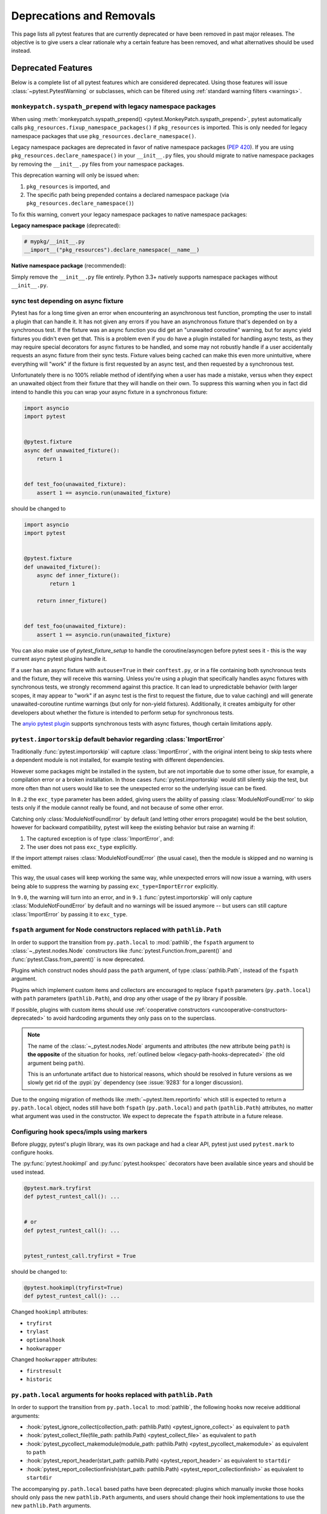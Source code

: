 .. _deprecations:

Deprecations and Removals
=========================

This page lists all pytest features that are currently deprecated or have been removed in past major releases.
The objective is to give users a clear rationale why a certain feature has been removed, and what alternatives
should be used instead.


Deprecated Features
-------------------

Below is a complete list of all pytest features which are considered deprecated. Using those features will issue
:class:`~pytest.PytestWarning` or subclasses, which can be filtered using :ref:`standard warning filters <warnings>`.


.. _monkeypatch-fixup-namespace-packages:

``monkeypatch.syspath_prepend`` with legacy namespace packages
~~~~~~~~~~~~~~~~~~~~~~~~~~~~~~~~~~~~~~~~~~~~~~~~~~~~~~~~~~~~~~

.. deprecated:: 9.0

When using :meth:`monkeypatch.syspath_prepend() <pytest.MonkeyPatch.syspath_prepend>`,
pytest automatically calls ``pkg_resources.fixup_namespace_packages()`` if ``pkg_resources`` is imported.
This is only needed for legacy namespace packages that use ``pkg_resources.declare_namespace()``.

Legacy namespace packages are deprecated in favor of native namespace packages (:pep:`420`).
If you are using ``pkg_resources.declare_namespace()`` in your ``__init__.py`` files,
you should migrate to native namespace packages by removing the ``__init__.py`` files from your namespace packages.

This deprecation warning will only be issued when:

1. ``pkg_resources`` is imported, and
2. The specific path being prepended contains a declared namespace package (via ``pkg_resources.declare_namespace()``)

To fix this warning, convert your legacy namespace packages to native namespace packages:

**Legacy namespace package** (deprecated):

.. code-block:: python

    # mypkg/__init__.py
    __import__("pkg_resources").declare_namespace(__name__)

**Native namespace package** (recommended):

Simply remove the ``__init__.py`` file entirely.
Python 3.3+ natively supports namespace packages without ``__init__.py``.


.. _sync-test-async-fixture:

sync test depending on async fixture
~~~~~~~~~~~~~~~~~~~~~~~~~~~~~~~~~~~~

.. deprecated:: 8.4

Pytest has for a long time given an error when encountering an asynchronous test function, prompting the user to install
a plugin that can handle it. It has not given any errors if you have an asynchronous fixture that's depended on by a
synchronous test. If the fixture was an async function you did get an "unawaited coroutine" warning, but for async yield fixtures you didn't even get that.
This is a problem even if you do have a plugin installed for handling async tests, as they may require
special decorators for async fixtures to be handled, and some may not robustly handle if a user accidentally requests an
async fixture from their sync tests. Fixture values being cached can make this even more unintuitive, where everything will
"work" if the fixture is first requested by an async test, and then requested by a synchronous test.

Unfortunately there is no 100% reliable method of identifying when a user has made a mistake, versus when they expect an
unawaited object from their fixture that they will handle on their own. To suppress this warning
when you in fact did intend to handle this you can wrap your async fixture in a synchronous fixture:

.. code-block:: python

    import asyncio
    import pytest


    @pytest.fixture
    async def unawaited_fixture():
        return 1


    def test_foo(unawaited_fixture):
        assert 1 == asyncio.run(unawaited_fixture)

should be changed to


.. code-block:: python

    import asyncio
    import pytest


    @pytest.fixture
    def unawaited_fixture():
        async def inner_fixture():
            return 1

        return inner_fixture()


    def test_foo(unawaited_fixture):
        assert 1 == asyncio.run(unawaited_fixture)


You can also make use of `pytest_fixture_setup` to handle the coroutine/asyncgen before pytest sees it - this is the way current async pytest plugins handle it.

If a user has an async fixture with ``autouse=True`` in their ``conftest.py``, or in a file
containing both synchronous tests and the fixture, they will receive this warning.
Unless you're using a plugin that specifically handles async fixtures
with synchronous tests, we strongly recommend against this practice.
It can lead to unpredictable behavior (with larger scopes, it may appear to "work" if an async
test is the first to request the fixture, due to value caching) and will generate
unawaited-coroutine runtime warnings (but only for non-yield fixtures).
Additionally, it creates ambiguity for other developers about whether the fixture is intended to perform
setup for synchronous tests.

The `anyio pytest plugin <https://anyio.readthedocs.io/en/stable/testing.html>`_ supports
synchronous tests with async fixtures, though certain limitations apply.


.. _import-or-skip-import-error:

``pytest.importorskip`` default behavior regarding :class:`ImportError`
~~~~~~~~~~~~~~~~~~~~~~~~~~~~~~~~~~~~~~~~~~~~~~~~~~~~~~~~~~~~~~~~~~~~~~~

.. deprecated:: 8.2

Traditionally :func:`pytest.importorskip` will capture :class:`ImportError`, with the original intent being to skip
tests where a dependent module is not installed, for example testing with different dependencies.

However some packages might be installed in the system, but are not importable due to
some other issue, for example, a compilation error or a broken installation. In those cases :func:`pytest.importorskip`
would still silently skip the test, but more often than not users would like to see the unexpected
error so the underlying issue can be fixed.

In ``8.2`` the ``exc_type`` parameter has been added, giving users the ability of passing :class:`ModuleNotFoundError`
to skip tests only if the module cannot really be found, and not because of some other error.

Catching only :class:`ModuleNotFoundError` by default (and letting other errors propagate) would be the best solution,
however for backward compatibility, pytest will keep the existing behavior but raise an warning if:

1. The captured exception is of type :class:`ImportError`, and:
2. The user does not pass ``exc_type`` explicitly.

If the import attempt raises :class:`ModuleNotFoundError` (the usual case), then the module is skipped and no
warning is emitted.

This way, the usual cases will keep working the same way, while unexpected errors will now issue a warning, with
users being able to suppress the warning by passing ``exc_type=ImportError`` explicitly.

In ``9.0``, the warning will turn into an error, and in ``9.1`` :func:`pytest.importorskip` will only capture
:class:`ModuleNotFoundError` by default and no warnings will be issued anymore -- but users can still capture
:class:`ImportError` by passing it to ``exc_type``.


.. _node-ctor-fspath-deprecation:

``fspath`` argument for Node constructors replaced with ``pathlib.Path``
~~~~~~~~~~~~~~~~~~~~~~~~~~~~~~~~~~~~~~~~~~~~~~~~~~~~~~~~~~~~~~~~~~~~~~~~

.. deprecated:: 7.0

In order to support the transition from ``py.path.local`` to :mod:`pathlib`,
the ``fspath`` argument to :class:`~_pytest.nodes.Node` constructors like
:func:`pytest.Function.from_parent()` and :func:`pytest.Class.from_parent()`
is now deprecated.

Plugins which construct nodes should pass the ``path`` argument, of type
:class:`pathlib.Path`, instead of the ``fspath`` argument.

Plugins which implement custom items and collectors are encouraged to replace
``fspath`` parameters (``py.path.local``) with ``path`` parameters
(``pathlib.Path``), and drop any other usage of the ``py`` library if possible.

If possible, plugins with custom items should use :ref:`cooperative
constructors <uncooperative-constructors-deprecated>` to avoid hardcoding
arguments they only pass on to the superclass.

.. note::
    The name of the :class:`~_pytest.nodes.Node` arguments and attributes (the
    new attribute being ``path``) is **the opposite** of the situation for
    hooks, :ref:`outlined below <legacy-path-hooks-deprecated>` (the old
    argument being ``path``).

    This is an unfortunate artifact due to historical reasons, which should be
    resolved in future versions as we slowly get rid of the :pypi:`py`
    dependency (see :issue:`9283` for a longer discussion).

Due to the ongoing migration of methods like :meth:`~pytest.Item.reportinfo`
which still is expected to return a ``py.path.local`` object, nodes still have
both ``fspath`` (``py.path.local``) and ``path`` (``pathlib.Path``) attributes,
no matter what argument was used in the constructor. We expect to deprecate the
``fspath`` attribute in a future release.


Configuring hook specs/impls using markers
~~~~~~~~~~~~~~~~~~~~~~~~~~~~~~~~~~~~~~~~~~

Before pluggy, pytest's plugin library, was its own package and had a clear API,
pytest just used ``pytest.mark`` to configure hooks.

The :py:func:`pytest.hookimpl` and :py:func:`pytest.hookspec` decorators
have been available since years and should be used instead.

.. code-block:: python

    @pytest.mark.tryfirst
    def pytest_runtest_call(): ...


    # or
    def pytest_runtest_call(): ...


    pytest_runtest_call.tryfirst = True

should be changed to:

.. code-block:: python

    @pytest.hookimpl(tryfirst=True)
    def pytest_runtest_call(): ...

Changed ``hookimpl`` attributes:

* ``tryfirst``
* ``trylast``
* ``optionalhook``
* ``hookwrapper``

Changed ``hookwrapper`` attributes:

* ``firstresult``
* ``historic``


.. _legacy-path-hooks-deprecated:

``py.path.local`` arguments for hooks replaced with ``pathlib.Path``
~~~~~~~~~~~~~~~~~~~~~~~~~~~~~~~~~~~~~~~~~~~~~~~~~~~~~~~~~~~~~~~~~~~~

.. deprecated:: 7.0

In order to support the transition from ``py.path.local`` to :mod:`pathlib`, the following hooks now receive additional arguments:

*  :hook:`pytest_ignore_collect(collection_path: pathlib.Path) <pytest_ignore_collect>` as equivalent to ``path``
*  :hook:`pytest_collect_file(file_path: pathlib.Path) <pytest_collect_file>` as equivalent to ``path``
*  :hook:`pytest_pycollect_makemodule(module_path: pathlib.Path) <pytest_pycollect_makemodule>` as equivalent to ``path``
*  :hook:`pytest_report_header(start_path: pathlib.Path) <pytest_report_header>` as equivalent to ``startdir``
*  :hook:`pytest_report_collectionfinish(start_path: pathlib.Path) <pytest_report_collectionfinish>` as equivalent to ``startdir``

The accompanying ``py.path.local`` based paths have been deprecated: plugins which manually invoke those hooks should only pass the new ``pathlib.Path`` arguments, and users should change their hook implementations to use the new ``pathlib.Path`` arguments.

.. note::
    The name of the :class:`~_pytest.nodes.Node` arguments and attributes,
    :ref:`outlined above <node-ctor-fspath-deprecation>` (the new attribute
    being ``path``) is **the opposite** of the situation for hooks (the old
    argument being ``path``).

    This is an unfortunate artifact due to historical reasons, which should be
    resolved in future versions as we slowly get rid of the :pypi:`py`
    dependency (see :issue:`9283` for a longer discussion).

Directly constructing internal classes
~~~~~~~~~~~~~~~~~~~~~~~~~~~~~~~~~~~~~~

.. deprecated:: 7.0

Directly constructing the following classes is now deprecated:

- ``_pytest.mark.structures.Mark``
- ``_pytest.mark.structures.MarkDecorator``
- ``_pytest.mark.structures.MarkGenerator``
- ``_pytest.python.Metafunc``
- ``_pytest.runner.CallInfo``
- ``_pytest._code.ExceptionInfo``
- ``_pytest.config.argparsing.Parser``
- ``_pytest.config.argparsing.OptionGroup``
- ``_pytest.pytester.HookRecorder``

These constructors have always been considered private, but now issue a deprecation warning, which may become a hard error in pytest 8.

.. _diamond-inheritance-deprecated:

Diamond inheritance between :class:`pytest.Collector` and :class:`pytest.Item`
~~~~~~~~~~~~~~~~~~~~~~~~~~~~~~~~~~~~~~~~~~~~~~~~~~~~~~~~~~~~~~~~~~~~~~~~~~~~~~

.. deprecated:: 7.0

Defining a custom pytest node type which is both an :class:`~pytest.Item` and a :class:`~pytest.Collector` (e.g. :class:`~pytest.File`) now issues a warning.
It was never sanely supported and triggers hard to debug errors.

Some plugins providing linting/code analysis have been using this as a hack.
Instead, a separate collector node should be used, which collects the item. See
:ref:`non-python tests` for an example, as well as an `example pr fixing inheritance`_.

.. _example pr fixing inheritance: https://github.com/asmeurer/pytest-flakes/pull/40/files


.. _uncooperative-constructors-deprecated:

Constructors of custom :class:`~_pytest.nodes.Node` subclasses should take ``**kwargs``
~~~~~~~~~~~~~~~~~~~~~~~~~~~~~~~~~~~~~~~~~~~~~~~~~~~~~~~~~~~~~~~~~~~~~~~~~~~~~~~~~~~~~~~

.. deprecated:: 7.0

If custom subclasses of nodes like :class:`pytest.Item` override the
``__init__`` method, they should take ``**kwargs``. Thus,

.. code-block:: python

    class CustomItem(pytest.Item):
        def __init__(self, name, parent, additional_arg):
            super().__init__(name, parent)
            self.additional_arg = additional_arg

should be turned into:

.. code-block:: python

    class CustomItem(pytest.Item):
        def __init__(self, *, additional_arg, **kwargs):
            super().__init__(**kwargs)
            self.additional_arg = additional_arg

to avoid hard-coding the arguments pytest can pass to the superclass.
See :ref:`non-python tests` for a full example.

For cases without conflicts, no deprecation warning is emitted. For cases with
conflicts (such as :class:`pytest.File` now taking ``path`` instead of
``fspath``, as :ref:`outlined above <node-ctor-fspath-deprecation>`), a
deprecation warning is now raised.

Applying a mark to a fixture function
~~~~~~~~~~~~~~~~~~~~~~~~~~~~~~~~~~~~~

.. deprecated:: 7.4

Applying a mark to a fixture function never had any effect, but it is a common user error.

.. code-block:: python

    @pytest.mark.usefixtures("clean_database")
    @pytest.fixture
    def user() -> User: ...

Users expected in this case that the ``usefixtures`` mark would have its intended effect of using the ``clean_database`` fixture when ``user`` was invoked, when in fact it has no effect at all.

Now pytest will issue a warning when it encounters this problem, and will raise an error in the future versions.


The ``yield_fixture`` function/decorator
~~~~~~~~~~~~~~~~~~~~~~~~~~~~~~~~~~~~~~~~

.. deprecated:: 6.2

``pytest.yield_fixture`` is a deprecated alias for :func:`pytest.fixture`.

It has been so for a very long time, so can be search/replaced safely.


Removed Features and Breaking Changes
-------------------------------------

As stated in our :ref:`backwards-compatibility` policy, deprecated features are removed only in major releases after
an appropriate period of deprecation has passed.

Some breaking changes which could not be deprecated are also listed.

.. _yield tests deprecated:

``yield`` tests
~~~~~~~~~~~~~~~

.. versionremoved:: 4.0

    ``yield`` tests ``xfail``.

.. versionremoved:: 8.4

    ``yield`` tests raise a collection error.

pytest no longer supports ``yield``-style tests, where a test function actually ``yield`` functions and values
that are then turned into proper test methods. Example:

.. code-block:: python

    def check(x, y):
        assert x**x == y


    def test_squared():
        yield check, 2, 4
        yield check, 3, 9

This would result in two actual test functions being generated.

This form of test function doesn't support fixtures properly, and users should switch to ``pytest.mark.parametrize``:

.. code-block:: python

    @pytest.mark.parametrize("x, y", [(2, 4), (3, 9)])
    def test_squared(x, y):
        assert x**x == y

.. _nose-deprecation:

Support for tests written for nose
~~~~~~~~~~~~~~~~~~~~~~~~~~~~~~~~~~

.. deprecated:: 7.2
.. versionremoved:: 8.0

Support for running tests written for `nose <https://nose.readthedocs.io/en/latest/>`__ is now deprecated.

``nose`` has been in maintenance mode-only for years, and maintaining the plugin is not trivial as it spills
over the code base (see :issue:`9886` for more details).

setup/teardown
^^^^^^^^^^^^^^

One thing that might catch users by surprise is that plain ``setup`` and ``teardown`` methods are not pytest native,
they are in fact part of the ``nose`` support.


.. code-block:: python

    class Test:
        def setup(self):
            self.resource = make_resource()

        def teardown(self):
            self.resource.close()

        def test_foo(self): ...

        def test_bar(self): ...



Native pytest support uses ``setup_method`` and ``teardown_method`` (see :ref:`xunit-method-setup`), so the above should be changed to:

.. code-block:: python

    class Test:
        def setup_method(self):
            self.resource = make_resource()

        def teardown_method(self):
            self.resource.close()

        def test_foo(self): ...

        def test_bar(self): ...


This is easy to do in an entire code base by doing a simple find/replace.

@with_setup
^^^^^^^^^^^

Code using `@with_setup <with-setup-nose>`_ such as this:

.. code-block:: python

    from nose.tools import with_setup


    def setup_some_resource(): ...


    def teardown_some_resource(): ...


    @with_setup(setup_some_resource, teardown_some_resource)
    def test_foo(): ...

Will also need to be ported to a supported pytest style. One way to do it is using a fixture:

.. code-block:: python

    import pytest


    def setup_some_resource(): ...


    def teardown_some_resource(): ...


    @pytest.fixture
    def some_resource():
        setup_some_resource()
        yield
        teardown_some_resource()


    def test_foo(some_resource): ...


.. _`with-setup-nose`: https://nose.readthedocs.io/en/latest/testing_tools.html?highlight=with_setup#nose.tools.with_setup


The ``compat_co_firstlineno`` attribute
^^^^^^^^^^^^^^^^^^^^^^^^^^^^^^^^^^^^^^^

Nose inspects this attribute on function objects to allow overriding the function's inferred line number.
Pytest no longer respects this attribute.



Passing ``msg=`` to ``pytest.skip``, ``pytest.fail`` or ``pytest.exit``
~~~~~~~~~~~~~~~~~~~~~~~~~~~~~~~~~~~~~~~~~~~~~~~~~~~~~~~~~~~~~~~~~~~~~~~~

.. deprecated:: 7.0
.. versionremoved:: 8.0

Passing the keyword argument ``msg`` to :func:`pytest.skip`, :func:`pytest.fail` or :func:`pytest.exit`
is now deprecated and ``reason`` should be used instead.  This change is to bring consistency between these
functions and the ``@pytest.mark.skip`` and ``@pytest.mark.xfail`` markers which already accept a ``reason`` argument.

.. code-block:: python

    def test_fail_example():
        # old
        pytest.fail(msg="foo")
        # new
        pytest.fail(reason="bar")


    def test_skip_example():
        # old
        pytest.skip(msg="foo")
        # new
        pytest.skip(reason="bar")


    def test_exit_example():
        # old
        pytest.exit(msg="foo")
        # new
        pytest.exit(reason="bar")


.. _instance-collector-deprecation:

The ``pytest.Instance`` collector
~~~~~~~~~~~~~~~~~~~~~~~~~~~~~~~~~

.. versionremoved:: 7.0

The ``pytest.Instance`` collector type has been removed.

Previously, Python test methods were collected as :class:`~pytest.Class` -> ``Instance`` -> :class:`~pytest.Function`.
Now :class:`~pytest.Class` collects the test methods directly.

Most plugins which reference ``Instance`` do so in order to ignore or skip it,
using a check such as ``if isinstance(node, Instance): return``.
Such plugins should simply remove consideration of ``Instance`` on pytest>=7.
However, to keep such uses working, a dummy type has been instanced in ``pytest.Instance`` and ``_pytest.python.Instance``,
and importing it emits a deprecation warning. This was removed in pytest 8.


Using ``pytest.warns(None)``
~~~~~~~~~~~~~~~~~~~~~~~~~~~~

.. deprecated:: 7.0
.. versionremoved:: 8.0

:func:`pytest.warns(None) <pytest.warns>` is now deprecated because it was frequently misused.
Its correct usage was checking that the code emits at least one warning of any type - like ``pytest.warns()``
or ``pytest.warns(Warning)``.

See :ref:`warns use cases` for examples.


Backward compatibilities in ``Parser.addoption``
~~~~~~~~~~~~~~~~~~~~~~~~~~~~~~~~~~~~~~~~~~~~~~~~

.. deprecated:: 2.4
.. versionremoved:: 8.0

Several behaviors of :meth:`Parser.addoption <pytest.Parser.addoption>` are now
removed in pytest 8 (deprecated since pytest 2.4.0):

- ``parser.addoption(..., help=".. %default ..")`` - use ``%(default)s`` instead.
- ``parser.addoption(..., type="int/string/float/complex")`` - use ``type=int`` etc. instead.


The ``--strict`` command-line option (reintroduced)
~~~~~~~~~~~~~~~~~~~~~~~~~~~~~~~~~~~~~~~~~~~~~~~~~~~

.. deprecated:: 6.2
.. versionchanged:: 9.0

The ``--strict`` command-line option had been deprecated in favor of ``--strict-markers``, which
better conveys what the option does.

In version 8.1, we accidentally un-deprecated ``--strict``.

In version 9.0, we changed ``--strict`` to make it set the new :confval:`strict`
configuration option. It now enables all strictness related options (including
:confval:`strict_markers`).


.. _cmdline-preparse-deprecated:

Implementing the ``pytest_cmdline_preparse`` hook
~~~~~~~~~~~~~~~~~~~~~~~~~~~~~~~~~~~~~~~~~~~~~~~~~~

.. deprecated:: 7.0
.. versionremoved:: 8.0

Implementing the ``pytest_cmdline_preparse`` hook has been officially deprecated.
Implement the :hook:`pytest_load_initial_conftests` hook instead.

.. code-block:: python

    def pytest_cmdline_preparse(config: Config, args: List[str]) -> None: ...


    # becomes:


    def pytest_load_initial_conftests(
        early_config: Config, parser: Parser, args: List[str]
    ) -> None: ...


Collection changes in pytest 8
~~~~~~~~~~~~~~~~~~~~~~~~~~~~~~

Added a new :class:`pytest.Directory` base collection node, which all collector nodes for filesystem directories are expected to subclass.
This is analogous to the existing :class:`pytest.File` for file nodes.

Changed :class:`pytest.Package` to be a subclass of :class:`pytest.Directory`.
A ``Package`` represents a filesystem directory which is a Python package,
i.e. contains an ``__init__.py`` file.

:class:`pytest.Package` now only collects files in its own directory; previously it collected recursively.
Sub-directories are collected as sub-collector nodes, thus creating a collection tree which mirrors the filesystem hierarchy.

:attr:`session.name <pytest.Session.name>` is now ``""``; previously it was the rootdir directory name.
This matches :attr:`session.nodeid <_pytest.nodes.Node.nodeid>` which has always been `""`.

Added a new :class:`pytest.Dir` concrete collection node, a subclass of :class:`pytest.Directory`.
This node represents a filesystem directory, which is not a :class:`pytest.Package`,
i.e. does not contain an ``__init__.py`` file.
Similarly to ``Package``, it only collects the files in its own directory,
while collecting sub-directories as sub-collector nodes.

Files and directories are now collected in alphabetical order jointly, unless changed by a plugin.
Previously, files were collected before directories.

The collection tree now contains directories/packages up to the :ref:`rootdir <rootdir>`,
for initial arguments that are found within the rootdir.
For files outside the rootdir, only the immediate directory/package is collected --
note however that collecting from outside the rootdir is discouraged.

As an example, given the following filesystem tree::

    myroot/
        pytest.ini
        top/
        ├── aaa
        │   └── test_aaa.py
        ├── test_a.py
        ├── test_b
        │   ├── __init__.py
        │   └── test_b.py
        ├── test_c.py
        └── zzz
            ├── __init__.py
            └── test_zzz.py

the collection tree, as shown by `pytest --collect-only top/` but with the otherwise-hidden :class:`~pytest.Session` node added for clarity,
is now the following::

    <Session>
      <Dir myroot>
        <Dir top>
          <Dir aaa>
            <Module test_aaa.py>
              <Function test_it>
          <Module test_a.py>
            <Function test_it>
          <Package test_b>
            <Module test_b.py>
              <Function test_it>
          <Module test_c.py>
            <Function test_it>
          <Package zzz>
            <Module test_zzz.py>
              <Function test_it>

Previously, it was::

    <Session>
      <Module top/test_a.py>
        <Function test_it>
      <Module top/test_c.py>
        <Function test_it>
      <Module top/aaa/test_aaa.py>
        <Function test_it>
      <Package test_b>
        <Module test_b.py>
          <Function test_it>
      <Package zzz>
        <Module test_zzz.py>
          <Function test_it>

Code/plugins which rely on a specific shape of the collection tree might need to update.


:class:`pytest.Package` is no longer a :class:`pytest.Module` or :class:`pytest.File`
~~~~~~~~~~~~~~~~~~~~~~~~~~~~~~~~~~~~~~~~~~~~~~~~~~~~~~~~~~~~~~~~~~~~~~~~~~~~~~~~~~~~~

.. versionchanged:: 8.0

The ``Package`` collector node designates a Python package, that is, a directory with an `__init__.py` file.
Previously ``Package`` was a subtype of ``pytest.Module`` (which represents a single Python module),
the module being the `__init__.py` file.
This has been deemed a design mistake (see :issue:`11137` and :issue:`7777` for details).

The ``path`` property of ``Package`` nodes now points to the package directory instead of the ``__init__.py`` file.

Note that a ``Module`` node for ``__init__.py`` (which is not a ``Package``) may still exist,
if it is picked up during collection (e.g. if you configured :confval:`python_files` to include ``__init__.py`` files).


Collecting ``__init__.py`` files no longer collects package
~~~~~~~~~~~~~~~~~~~~~~~~~~~~~~~~~~~~~~~~~~~~~~~~~~~~~~~~~~~

.. versionremoved:: 8.0

Running `pytest pkg/__init__.py` now collects the `pkg/__init__.py` file (module) only.
Previously, it collected the entire `pkg` package, including other test files in the directory, but excluding tests in the `__init__.py` file itself
(unless :confval:`python_files` was changed to allow `__init__.py` file).

To collect the entire package, specify just the directory: `pytest pkg`.


The ``pytest.collect`` module
~~~~~~~~~~~~~~~~~~~~~~~~~~~~~

.. deprecated:: 6.0
.. versionremoved:: 7.0

The ``pytest.collect`` module is no longer part of the public API, all its names
should now be imported from ``pytest`` directly instead.



The ``pytest_warning_captured`` hook
~~~~~~~~~~~~~~~~~~~~~~~~~~~~~~~~~~~~

.. deprecated:: 6.0
.. versionremoved:: 7.0

This hook has an `item` parameter which cannot be serialized by ``pytest-xdist``.

Use the ``pytest_warning_recorded`` hook instead, which replaces the ``item`` parameter
by a ``nodeid`` parameter.



The ``pytest._fillfuncargs`` function
~~~~~~~~~~~~~~~~~~~~~~~~~~~~~~~~~~~~~~~~~~~~~~~~~

.. deprecated:: 6.0
.. versionremoved:: 7.0

This function was kept for backward compatibility with an older plugin.

It's functionality is not meant to be used directly, but if you must replace
it, use `function._request._fillfixtures()` instead, though note this is not
a public API and may break in the future.


``--no-print-logs`` command-line option
~~~~~~~~~~~~~~~~~~~~~~~~~~~~~~~~~~~~~~~

.. deprecated:: 5.4
.. versionremoved:: 6.0


The ``--no-print-logs`` option and ``log_print`` ini setting are removed. If
you used them, please use ``--show-capture`` instead.

A ``--show-capture`` command-line option was added in ``pytest 3.5.0`` which allows to specify how to
display captured output when tests fail: ``no``, ``stdout``, ``stderr``, ``log`` or ``all`` (the default).


.. _resultlog deprecated:

Result log (``--result-log``)
~~~~~~~~~~~~~~~~~~~~~~~~~~~~~

.. deprecated:: 4.0
.. versionremoved:: 6.0

The ``--result-log`` option produces a stream of test reports which can be
analysed at runtime, but it uses a custom format which requires users to implement their own
parser.

The  `pytest-reportlog <https://github.com/pytest-dev/pytest-reportlog>`__ plugin provides a ``--report-log`` option, a more standard and extensible alternative, producing
one JSON object per-line, and should cover the same use cases. Please try it out and provide feedback.

The ``pytest-reportlog`` plugin might even be merged into the core
at some point, depending on the plans for the plugins and number of users using it.

``pytest_collect_directory`` hook
~~~~~~~~~~~~~~~~~~~~~~~~~~~~~~~~~

.. versionremoved:: 6.0

The ``pytest_collect_directory`` hook has not worked properly for years (it was called
but the results were ignored). Users may consider using :hook:`pytest_collection_modifyitems` instead.

TerminalReporter.writer
~~~~~~~~~~~~~~~~~~~~~~~

.. versionremoved:: 6.0

The ``TerminalReporter.writer`` attribute has been deprecated and should no longer be used. This
was inadvertently exposed as part of the public API of that plugin and ties it too much
with ``py.io.TerminalWriter``.

Plugins that used ``TerminalReporter.writer`` directly should instead use ``TerminalReporter``
methods that provide the same functionality.

.. _junit-family changed default value:

``junit_family`` default value change to "xunit2"
~~~~~~~~~~~~~~~~~~~~~~~~~~~~~~~~~~~~~~~~~~~~~~~~~

.. versionchanged:: 6.0

The default value of ``junit_family`` option will change to ``xunit2`` in pytest 6.0, which
is an update of the old ``xunit1`` format and is supported by default in modern tools
that manipulate this type of file (for example, Jenkins, Azure Pipelines, etc.).

Users are recommended to try the new ``xunit2`` format and see if their tooling that consumes the JUnit
XML file supports it.

To use the new format, update your configuration file:

.. tab:: toml

    .. code-block:: toml

        [pytest]
        junit_family = "xunit2"

.. tab:: ini

    .. code-block:: ini

        [pytest]
        junit_family = xunit2

If you discover that your tooling does not support the new format, and want to keep using the
legacy version, set the option to ``legacy`` instead:

.. tab:: toml

    .. code-block:: toml

        [pytest]
        junit_family = "legacy"

.. tab:: ini

    .. code-block:: ini

        [pytest]
        junit_family = legacy

By using ``legacy`` you will keep using the legacy/xunit1 format when upgrading to
pytest 6.0, where the default format will be ``xunit2``.

In order to let users know about the transition, pytest will issue a warning in case
the ``--junit-xml`` option is given in the command line but ``junit_family`` is not explicitly
configured in ``pytest.ini``.

Services known to support the ``xunit2`` format:

* `Jenkins <https://www.jenkins.io/>`__ with the `JUnit <https://plugins.jenkins.io/junit>`__ plugin.
* `Azure Pipelines <https://azure.microsoft.com/en-us/services/devops/pipelines>`__.

Node Construction changed to ``Node.from_parent``
~~~~~~~~~~~~~~~~~~~~~~~~~~~~~~~~~~~~~~~~~~~~~~~~~

.. versionchanged:: 6.0

The construction of nodes now should use the named constructor ``from_parent``.
This limitation in api surface intends to enable better/simpler refactoring of the collection tree.

This means that instead of :code:`MyItem(name="foo", parent=collector, obj=42)`
one now has to invoke :code:`MyItem.from_parent(collector, name="foo")`.

Plugins that wish to support older versions of pytest and suppress the warning can use
`hasattr` to check if `from_parent` exists in that version:

.. code-block:: python

    def pytest_pycollect_makeitem(collector, name, obj):
        if hasattr(MyItem, "from_parent"):
            item = MyItem.from_parent(collector, name="foo")
            item.obj = 42
            return item
        else:
            return MyItem(name="foo", parent=collector, obj=42)

Note that ``from_parent`` should only be called with keyword arguments for the parameters.


``pytest.fixture`` arguments are keyword only
~~~~~~~~~~~~~~~~~~~~~~~~~~~~~~~~~~~~~~~~~~~~~

.. versionremoved:: 6.0

Passing arguments to pytest.fixture() as positional arguments has been removed - pass them by keyword instead.

``funcargnames`` alias for ``fixturenames``
~~~~~~~~~~~~~~~~~~~~~~~~~~~~~~~~~~~~~~~~~~~

.. versionremoved:: 6.0

The ``FixtureRequest``, ``Metafunc``, and ``Function`` classes track the names of
their associated fixtures, with the aptly-named ``fixturenames`` attribute.

Prior to pytest 2.3, this attribute was named ``funcargnames``, and we have kept
that as an alias since.  It is finally due for removal, as it is often confusing
in places where we or plugin authors must distinguish between fixture names and
names supplied by non-fixture things such as ``pytest.mark.parametrize``.


.. _pytest.config global deprecated:

``pytest.config`` global
~~~~~~~~~~~~~~~~~~~~~~~~

.. versionremoved:: 5.0

The ``pytest.config`` global object is deprecated.  Instead use
``request.config`` (via the ``request`` fixture) or if you are a plugin author
use the ``pytest_configure(config)`` hook. Note that many hooks can also access
the ``config`` object indirectly, through ``session.config`` or ``item.config`` for example.


.. _`raises message deprecated`:

``"message"`` parameter of ``pytest.raises``
~~~~~~~~~~~~~~~~~~~~~~~~~~~~~~~~~~~~~~~~~~~~

.. versionremoved:: 5.0

It is a common mistake to think this parameter will match the exception message, while in fact
it only serves to provide a custom message in case the ``pytest.raises`` check fails. To prevent
users from making this mistake, and because it is believed to be little used, pytest is
deprecating it without providing an alternative for the moment.

If you have a valid use case for this parameter, consider that to obtain the same results
you can just call ``pytest.fail`` manually at the end of the ``with`` statement.

For example:

.. code-block:: python

    with pytest.raises(TimeoutError, message="Client got unexpected message"):
        wait_for(websocket.recv(), 0.5)


Becomes:

.. code-block:: python

    with pytest.raises(TimeoutError):
        wait_for(websocket.recv(), 0.5)
        pytest.fail("Client got unexpected message")


If you still have concerns about this deprecation and future removal, please comment on
:issue:`3974`.


.. _raises-warns-exec:

``raises`` / ``warns`` with a string as the second argument
~~~~~~~~~~~~~~~~~~~~~~~~~~~~~~~~~~~~~~~~~~~~~~~~~~~~~~~~~~~

.. versionremoved:: 5.0

Use the context manager form of these instead.  When necessary, invoke ``exec``
directly.

Example:

.. code-block:: python

    pytest.raises(ZeroDivisionError, "1 / 0")
    pytest.raises(SyntaxError, "a $ b")

    pytest.warns(DeprecationWarning, "my_function()")
    pytest.warns(SyntaxWarning, "assert(1, 2)")

Becomes:

.. code-block:: python

    with pytest.raises(ZeroDivisionError):
        1 / 0
    with pytest.raises(SyntaxError):
        exec("a $ b")  # exec is required for invalid syntax

    with pytest.warns(DeprecationWarning):
        my_function()
    with pytest.warns(SyntaxWarning):
        exec("assert(1, 2)")  # exec is used to avoid a top-level warning




Using ``Class`` in custom Collectors
~~~~~~~~~~~~~~~~~~~~~~~~~~~~~~~~~~~~

.. versionremoved:: 4.0

Using objects named ``"Class"`` as a way to customize the type of nodes that are collected in ``Collector``
subclasses has been deprecated. Users instead should use ``pytest_pycollect_makeitem`` to customize node types during
collection.

This issue should affect only advanced plugins who create new collection types, so if you see this warning
message please contact the authors so they can change the code.


.. _marks in pytest.parametrize deprecated:

marks in ``pytest.mark.parametrize``
~~~~~~~~~~~~~~~~~~~~~~~~~~~~~~~~~~~~

.. versionremoved:: 4.0

Applying marks to values of a ``pytest.mark.parametrize`` call is now deprecated. For example:

.. code-block:: python

    @pytest.mark.parametrize(
        "a, b",
        [
            (3, 9),
            pytest.mark.xfail(reason="flaky")(6, 36),
            (10, 100),
            (20, 200),
            (40, 400),
            (50, 500),
        ],
    )
    def test_foo(a, b): ...

This code applies the ``pytest.mark.xfail(reason="flaky")`` mark to the ``(6, 36)`` value of the above parametrization
call.

This was considered hard to read and understand, and also its implementation presented problems to the code preventing
further internal improvements in the marks architecture.

To update the code, use ``pytest.param``:

.. code-block:: python

    @pytest.mark.parametrize(
        "a, b",
        [
            (3, 9),
            pytest.param(6, 36, marks=pytest.mark.xfail(reason="flaky")),
            (10, 100),
            (20, 200),
            (40, 400),
            (50, 500),
        ],
    )
    def test_foo(a, b): ...


.. _pytest_funcarg__ prefix deprecated:

``pytest_funcarg__`` prefix
~~~~~~~~~~~~~~~~~~~~~~~~~~~

.. versionremoved:: 4.0

In very early pytest versions fixtures could be defined using the ``pytest_funcarg__`` prefix:

.. code-block:: python

    def pytest_funcarg__data():
        return SomeData()

Switch over to the ``@pytest.fixture`` decorator:

.. code-block:: python

    @pytest.fixture
    def data():
        return SomeData()



[pytest] section in setup.cfg files
~~~~~~~~~~~~~~~~~~~~~~~~~~~~~~~~~~~

.. versionremoved:: 4.0

``[pytest]`` sections in ``setup.cfg`` files should now be named ``[tool:pytest]``
to avoid conflicts with other distutils commands.


.. _metafunc.addcall deprecated:

Metafunc.addcall
~~~~~~~~~~~~~~~~

.. versionremoved:: 4.0

``Metafunc.addcall`` was a precursor to the current parametrized mechanism. Users should use
:meth:`pytest.Metafunc.parametrize` instead.

Example:

.. code-block:: python

    def pytest_generate_tests(metafunc):
        metafunc.addcall({"i": 1}, id="1")
        metafunc.addcall({"i": 2}, id="2")

Becomes:

.. code-block:: python

    def pytest_generate_tests(metafunc):
        metafunc.parametrize("i", [1, 2], ids=["1", "2"])


.. _cached_setup deprecated:

``cached_setup``
~~~~~~~~~~~~~~~~

.. versionremoved:: 4.0

``request.cached_setup`` was the precursor of the setup/teardown mechanism available to fixtures.

Example:

.. code-block:: python

    @pytest.fixture
    def db_session():
        return request.cached_setup(
            setup=Session.create, teardown=lambda session: session.close(), scope="module"
        )

This should be updated to make use of standard fixture mechanisms:

.. code-block:: python

    @pytest.fixture(scope="module")
    def db_session():
        session = Session.create()
        yield session
        session.close()


You can consult :std:doc:`funcarg comparison section in the docs <funcarg_compare>` for
more information.


.. _pytest_plugins in non-top-level conftest files deprecated:

pytest_plugins in non-top-level conftest files
~~~~~~~~~~~~~~~~~~~~~~~~~~~~~~~~~~~~~~~~~~~~~~

.. versionremoved:: 4.0

Defining :globalvar:`pytest_plugins` is now deprecated in non-top-level conftest.py
files because they will activate referenced plugins *globally*, which is surprising because for all other pytest
features ``conftest.py`` files are only *active* for tests at or below it.


.. _config.warn and node.warn deprecated:

``Config.warn`` and ``Node.warn``
~~~~~~~~~~~~~~~~~~~~~~~~~~~~~~~~~

.. versionremoved:: 4.0

Those methods were part of the internal pytest warnings system, but since ``3.8`` pytest is using the builtin warning
system for its own warnings, so those two functions are now deprecated.

``Config.warn`` should be replaced by calls to the standard ``warnings.warn``, example:

.. code-block:: python

    config.warn("C1", "some warning")

Becomes:

.. code-block:: python

    warnings.warn(pytest.PytestWarning("some warning"))

``Node.warn`` now supports two signatures:

* ``node.warn(PytestWarning("some message"))``: is now the **recommended** way to call this function.
  The warning instance must be a PytestWarning or subclass.

* ``node.warn("CI", "some message")``: this code/message form has been **removed** and should be converted to the warning instance form above.

.. _record_xml_property deprecated:

record_xml_property
~~~~~~~~~~~~~~~~~~~

.. versionremoved:: 4.0

The ``record_xml_property`` fixture is now deprecated in favor of the more generic ``record_property``, which
can be used by other consumers (for example ``pytest-html``) to obtain custom information about the test run.

This is just a matter of renaming the fixture as the API is the same:

.. code-block:: python

    def test_foo(record_xml_property): ...

Change to:

.. code-block:: python

    def test_foo(record_property): ...


.. _passing command-line string to pytest.main deprecated:

Passing command-line string to ``pytest.main()``
~~~~~~~~~~~~~~~~~~~~~~~~~~~~~~~~~~~~~~~~~~~~~~~~

.. versionremoved:: 4.0

Passing a command-line string to ``pytest.main()`` is deprecated:

.. code-block:: python

    pytest.main("-v -s")

Pass a list instead:

.. code-block:: python

    pytest.main(["-v", "-s"])


By passing a string, users expect that pytest will interpret that command-line using the shell rules they are working
on (for example ``bash`` or ``Powershell``), but this is very hard/impossible to do in a portable way.


.. _calling fixtures directly deprecated:

Calling fixtures directly
~~~~~~~~~~~~~~~~~~~~~~~~~

.. versionremoved:: 4.0

Calling a fixture function directly, as opposed to request them in a test function, is deprecated.

For example:

.. code-block:: python

    @pytest.fixture
    def cell():
        return ...


    @pytest.fixture
    def full_cell():
        cell = cell()
        cell.make_full()
        return cell

This is a great source of confusion to new users, which will often call the fixture functions and request them from test functions interchangeably, which breaks the fixture resolution model.

In those cases just request the function directly in the dependent fixture:

.. code-block:: python

    @pytest.fixture
    def cell():
        return ...


    @pytest.fixture
    def full_cell(cell):
        cell.make_full()
        return cell

Alternatively if the fixture function is called multiple times inside a test (making it hard to apply the above pattern) or
if you would like to make minimal changes to the code, you can create a fixture which calls the original function together
with the ``name`` parameter:

.. code-block:: python

    def cell():
        return ...


    @pytest.fixture(name="cell")
    def cell_fixture():
        return cell()


.. _internal classes accessed through node deprecated:

Internal classes accessed through ``Node``
~~~~~~~~~~~~~~~~~~~~~~~~~~~~~~~~~~~~~~~~~~

.. versionremoved:: 4.0

Access of ``Module``, ``Function``, ``Class``, ``Instance``, ``File`` and ``Item`` through ``Node`` instances now issue
this warning:

.. code-block:: text

    usage of Function.Module is deprecated, please use pytest.Module instead

Users should just ``import pytest`` and access those objects using the ``pytest`` module.

This has been documented as deprecated for years, but only now we are actually emitting deprecation warnings.

``Node.get_marker``
~~~~~~~~~~~~~~~~~~~

.. versionremoved:: 4.0

As part of a large :ref:`marker-revamp`, ``_pytest.nodes.Node.get_marker`` is removed. See
:ref:`the documentation <update marker code>` on tips on how to update your code.


``somefunction.markname``
~~~~~~~~~~~~~~~~~~~~~~~~~

.. versionremoved:: 4.0

As part of a large :ref:`marker-revamp` we already deprecated using ``MarkInfo``
the only correct way to get markers of an element is via ``node.iter_markers(name)``.


.. _pytest.namespace deprecated:

``pytest_namespace``
~~~~~~~~~~~~~~~~~~~~

.. versionremoved:: 4.0

This hook is deprecated because it greatly complicates the pytest internals regarding configuration and initialization, making some
bug fixes and refactorings impossible.

Example of usage:

.. code-block:: python

    class MySymbol: ...


    def pytest_namespace():
        return {"my_symbol": MySymbol()}


Plugin authors relying on this hook should instead require that users now import the plugin modules directly (with an appropriate public API).

As a stopgap measure, plugin authors may still inject their names into pytest's namespace, usually during ``pytest_configure``:

.. code-block:: python

    import pytest


    def pytest_configure():
        pytest.my_symbol = MySymbol()
